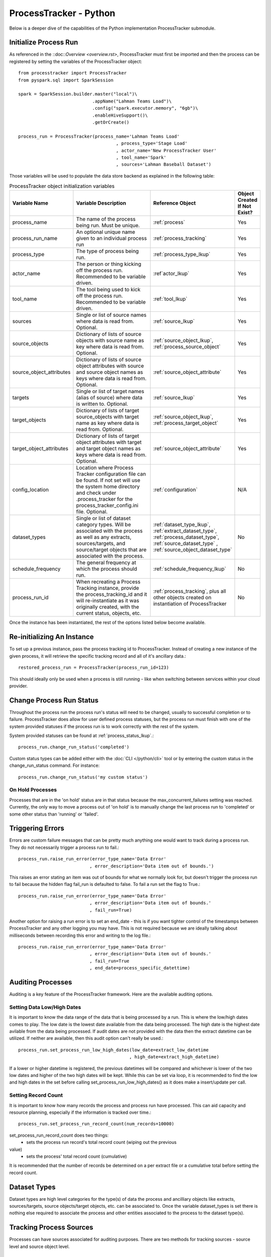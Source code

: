 ProcessTracker - Python
#######################

Below is a deeper dive of the capabilities of the Python implementation ProcessTracker submodule.

Initialize Process Run
**********************

As referenced in the ::doc::`Overview <overview.rst>`, ProcessTracker must first be imported and then the process can be
registered by setting the variables of the ProcessTracker object::

        from processtracker import ProcessTracker
        from pyspark.sql import SparkSession

        spark = SparkSession.builder.master("local")\
                                    .appName("Lahman Teams Load")\
                                    .config("spark.executor.memory", "6gb")\
                                    .enableHiveSupport()\
                                    .getOrCreate()

        process_run = ProcessTracker(process_name='Lahman Teams Load'
                                             , process_type='Stage Load'
                                             , actor_name='New ProcessTracker User'
                                             , tool_name='Spark'
                                             , sources='Lahman Baseball Dataset')

Those variables will be used to populate the data store backend as explained in the following table:

.. list-table:: ProcessTracker object initialization variables
   :widths: 25 50 20 10
   :header-rows: 1

   * - Variable Name
     - Variable Description
     - Reference Object
     - Object Created If Not Exist?
   * - process_name
     - The name of the process being run.  Must be unique.
     - :ref:`process`
     - Yes
   * - process_run_name
     - An optional unique name given to an individual process run
     - :ref:`process_tracking`
     - Yes
   * - process_type
     - The type of process being run.
     - :ref:`process_type_lkup`
     - Yes
   * - actor_name
     - The person or thing kicking off the process run.  Recommended to be variable driven.
     - :ref`actor_lkup`
     - Yes
   * - tool_name
     - The tool being used to kick off the process run.  Recommended to be variable driven.
     - :ref:`tool_lkup`
     - Yes
   * - sources
     - Single or list of source names where data is read from.  Optional.
     - :ref:`source_lkup`
     - Yes
   * - source_objects
     - Dictionary of lists of source objects with source name as key where data is read from.  Optional.
     - :ref:`source_object_lkup`, :ref:`process_source_object`
     - Yes
   * - source_object_attributes
     - Dictionary of lists of source object attributes with source and source object names as keys where data is read from. Optional.
     - :ref:`source_object_attribute`
     - Yes
   * - targets
     - Single or list of target names (alias of source) where data is written to. Optional.
     - :ref:`source_lkup`
     - Yes
   * - target_objects
     - Dictionary of lists of target source_objects with target name as key where data is read from.  Optional.
     - :ref:`source_object_lkup`, :ref:`process_target_object`
     - Yes
   * - target_object_attributes
     - Dictionary of lists of target object attributes with target and target object names as keys where data is read from. Optional.
     - :ref:`source_object_attribute`
     - Yes
   * - config_location
     - Location where Process Tracker configuration file can be found.  If not set will use the system home directory
       and check under .process_tracker for the process_tracker_config.ini file. Optional.
     - :ref:`configuration`
     - N/A
   * - dataset_types
     - Single or list of dataset category types.  Will be associated with the process as well as any extracts,
       sources/targets, and source/target objects that are associated with the process.
     - :ref:`dataset_type_lkup`, :ref:`extract_dataset_type`, :ref:`process_dataset_type`, :ref:`source_dataset_type`
       , :ref:`source_object_dataset_type`
     - No
   * - schedule_frequency
     - The general frequency at which the process should run.
     - :ref:`schedule_frequency_lkup`
     - No
   * - process_run_id
     - When recreating a Process Tracking instance, provide the process_tracking_id and it will re-instantiate as it was
       originally created, with the current status, objects, etc.
     - :ref:`process_tracking`, plus all other objects created on instantiation of ProcessTracker
     - No

Once the instance has been instantiated, the rest of the options listed below become available.

Re-initializing An Instance
***************************

To set up a previous instance, pass the process tracking id to ProcessTracker.  Instead of creating a new instance of
the given process, it will retrieve the specific tracking record and all of it's ancillary data.::

        restored_process_run = ProcessTracker(process_run_id=123)

This should ideally only be used when a process is still running - like when switching between services within your
cloud provider.

Change Process Run Status
*************************

Throughout the process run the process run's status will need to be changed, usually to successful completion or to
failure.  ProcessTracker does allow for user defined process statuses, but the process run must finish with one of the
system provided statuses if the process run is to work correctly with the rest of the system.

System provided statuses can be found at :ref:`process_status_lkup`.::

        process_run.change_run_status('completed')

Custom status types can be added either with the :doc:`CLI </python/cli>` tool or by entering the custom status in the
change_run_status command.  For instance::

        process_run.change_run_status('my custom status')

On Hold Processes
-----------------

Processes that are in the 'on hold' status are in that status because the max_concurrent_failures setting was reached.
Currently, the only way to move a process out of 'on hold' is to manually change the last process run to 'completed' or
some other status than 'running' or 'failed'.

Triggering Errors
*****************

Errors are custom failure messages that can be pretty much anything one would want to track during a process run.  They
do not necessarily trigger a process run to fail.::

        process_run.raise_run_error(error_type_name='Data Error'
                                   , error_description='Data item out of bounds.')

This raises an error stating an item was out of bounds for what we normally look for, but doesn't trigger the process
run to fail because the hidden flag fail_run is defaulted to false.  To fail a run set the flag to True.::

        process_run.raise_run_error(error_type_name='Data Error'
                                   , error_description='Data item out of bounds.'
                                   , fail_run=True)

Another option for raising a run error is to set an end_date - this is if you want tighter control of the timestamps
between ProcessTracker and any other logging you may have.  This is not required because we are ideally talking about
milliseconds between recording this error and writing to the log file.::

        process_run.raise_run_error(error_type_name='Data Error'
                                   , error_description='Data item out of bounds.'
                                   , fail_run=True
                                   , end_date=process_specific_datettime)

Auditing Processes
******************

Auditing is a key feature of the ProcessTracker framework.  Here are the available auditing options.

Setting Data Low/High Dates
---------------------------

It is important to know the data range of the data that is being processed by a run.  This is
where the low/high dates comes to play.  The low date is the lowest date available from the data being processed.  The
high date is the highest date avilable from the data being processed.  If audit dates are not provided with the data then
the extract datetime can be utilized.  If neither are available, then this audit option can't really be used.::

        process_run.set_process_run_low_high_dates(low_date=extract_low_datetime
                                                  , high_date=extract_high_datetime)

If a lower or higher datetime is registered, the previous datetimes will be compared and whichever is lower of the two
low dates and higher of the two high dates will be kept.  While this can be set via loop, it is recommended to find the
low and high dates in the set before calling set_process_run_low_high_dates() as it does make a insert/update per call.

Setting Record Count
--------------------

It is important to know how many records the process and process run have processed.  This can aid capacity and resource
planning, especially if the information is tracked over time.::

        process_run.set_process_run_record_count(num_records=10000)

set_process_run_record_count does two things:
    * sets the process run record's total record count (wiping out the previous
value)
    * sets the process' total record count (cumulative)

It is recommended that the number of records be determined on a per extract file or a cumulative total before setting
the record count.

Dataset Types
*************

Dataset types are high level categories for the type(s) of data the process and ancilliary objects like extracts,
sources/targets, source objects/target objects, etc. can be associated to.  Once the variable dataset_types is set there
is nothing else required to associate the process and other entities associated to the process to the dataset type(s).

Tracking Process Sources
************************

Processes can have sources associated for auditing purposes.  There are two methods for tracking sources - source level
and source object level.

Source Level
------------
Source level tracking can be done by including a single source name or list of source names on process initialization.  For example:::

                process_run = ProcessTracker(process_name='Lahman Teams Load'
                                             , process_type='Stage Load'
                                             , actor_name='New ProcessTracker User'
                                             , tool_name='Spark'
                                             , sources='Lahman Baseball Dataset')

For multiple sources:::

                process_run = ProcessTracker(process_name='Lahman Teams Load'
                                             , process_type='Stage Load'
                                             , actor_name='New ProcessTracker User'
                                             , tool_name='Spark'
                                             , sources={'Lahman Baseball Dataset', 'Another Baseball Dataset'})

Source Object Level
-------------------

Source Object level tracking is done in a similar way as above.  Regardless of being a single source object, multiple
source objects, or multiple sources with single or multiple objects, source object level tracking is done via a dictionary
of lists.::

                process_run = ProcessTracker(process_name='Lahman Teams Load'
                                             , process_type='Stage Load'
                                             , actor_name='New ProcessTracker User'
                                             , tool_name='Spark'
                                             , source_objects={"Lahman Baseball Dataset": ["Team.csv", "Player.csv"]}

For multiple sources:::

                process_run = ProcessTracker(process_name='Lahman Teams Load'
                                             , process_type='Stage Load'
                                             , actor_name='New ProcessTracker User'
                                             , tool_name='Spark'
                                             , source_objects={"Lahman Baseball Dataset": ["Team.csv", "Player.csv"]
                                                               , "Another Baseball Dataset": ["Team", "Player"]}

Note that sources is not set.  The sources variable will be ignored if source_objects is set.

Tracking Process Targets
************************


Processes can have targets associated for auditing purposes.  There are two methods for tracking targets - target level
and target object level.  Remember target is just an alias of source.  All targets and sources are stored in the :ref:`source_lkup` table.

Target Level
------------
Target level tracking can be done by including a single target name or list of target names on process initialization.  For example:::

                process_run = ProcessTracker(process_name='Lahman Teams Load'
                                             , process_type='Stage Load'
                                             , actor_name='New ProcessTracker User'
                                             , tool_name='Spark'
                                             , targets='My Baseball Datastore')

For multiple targets:::

                process_run = ProcessTracker(process_name='Lahman Teams Load'
                                             , process_type='Stage Load'
                                             , actor_name='New ProcessTracker User'
                                             , tool_name='Spark'
                                             , targets={'My Baseball Datastore', 'A Different Baseball Datastore'})

Target Object Level
-------------------

Target Object level tracking is done in a similar way as above.  Regardless of being a single target object, multiple
target objects, or multiple targets with single or multiple targets, target object level tracking is done via a dictionary
of lists.::

                process_run = ProcessTracker(process_name='Lahman Teams Load'
                                             , process_type='Stage Load'
                                             , actor_name='New ProcessTracker User'
                                             , tool_name='Spark'
                                             , target_objects={"My Baseball Datastore": ["team", "player"]}

For multiple targets:::

                process_run = ProcessTracker(process_name='Lahman Teams Load'
                                             , process_type='Stage Load'
                                             , actor_name='New ProcessTracker User'
                                             , tool_name='Spark'
                                             , target_objects={"My Baseball Datastore": ["team", "player"]
                                                               , "A Different Baseball Datastore": ["Team", "Player"]}

Note that targets is not set.  The targets variable will be ignored if target_objects is set.

Process Extracts
****************

The other element to processing data is the extract files that may be used in the process or between processes.  Note
that using this is not required if extract files are not used.  Extracts are always associated with a process run,
which is why the extract functionality is primarily tied to the ProcessTracker submodule.

Finding Extracts
----------------

Extract files can be found in a few different ways.  Finders will return extracts in 'ready' state by default.  Other
statuses can be searched for if required by adding the `status` variable.  The finders also will only return extract
files that have been registered in ProcessTracker.

By Filename
^^^^^^^^^^^

Full Filename
"""""""""""""

So let's say that you know that there is a specific file that needs processing.  You can search for a specific file by::

        process_run.find_extracts_by_filename(filename='my_file.csv')

This will return the ExtractTracking object, which includes the location of the file.

Partial Filename
""""""""""""""""

Let's say that you know that the files you are looking for match a specific pattern, for example:::

        my_file_2019_01_01.csv
        my_file_2019_02_01.csv
        ...

Instead of looking for each file one at a time, you can use the partial filename:::

        process_run.find_extracts_by_filename(filename='my_file_')

This will return the ExtractTracking object, which included the location of the file.  This function is greedy meaning
it will return ANY files with 'my_file' in the filename.  For instance:::

        my_file_2019_01_01.csv
        this_is_my_file.xls
        2019-01-01-my_file.csv

By Location
^^^^^^^^^^^

Locations are the filepaths where extract files are stored.  These can be local, a network drive, or a cloud directory.::

        process_run.find_extracts_by_location(location='My Location')

The location name is used and the ExtractTracking object(s) are returned.

By Process
^^^^^^^^^^

If the process has a parent process that creates files for it, or there is a process that produces files that will be
used then the parent process' name can be used to find any ready extracts:::

        process_run.find_extracts_by_process(extract_process_name='My Super Cool Process')

This will find all extract files associated to that process that are in 'ready' state and return their ExtractTracking
objects.

Finding Extracts By Other Statuses
----------------------------------

All finder methods have a status variable with a default of 'ready'.  To search by another status type, just modify the
variable:::

        process_run.find_extracts_by_location(location='My Location', status='completed')

The status type must exist in :ref:`extract_status_lkup`.

Registering Extracts
--------------------

If your process is creating extract files, they will need to be registered.  They can either be registered one at a time
as noted in :doc:`ExtractTracker </python/extract_tracker>` or one of the below helper methods.

By Location
^^^^^^^^^^^

This will attempt to access the given location and find all files stored there.  If the files are not already registered
they will be processed, otherwise they will be ignored.::

        process_run.register_extracts_by_location(location_path='/path/to/files')

Currently, this only supports local filepaths.

By Process
^^^^^^^^^^

This method is explained over in :doc:`ExtractTracker </python/extract_tracker>`.

Bulk Extract Update
-------------------

Extracts can also be processed in bulk.  If you use one of the lookup functions, it returns a list of extract file objects.
Passing that list to the bulk_change_extract_status method will associate those extracts with the process and bulk update
their status.::

        process_run.bulk_change_extract_status(extracts=extract_list, extract_status="loading")

Please note, that while going through the list if any of the extracts are interdependent of each other and the parent
dependency has not been loaded, the process will currently fail to protect data continuity.

Process Helpers
***************

There are several helpers for ProcessTracker objects to assist in working with other components associated with the
ProcessTracker instance.  Those objects are:

* actor
* process_type
* process
* sources
* targets
* tool

To use attributes of the objects, call the attribute like so:::

        process_run = ProcessTracker(process_name='Lahman Teams Load'
                                             , process_type='Stage Load'
                                             , actor_name='New ProcessTracker User'
                                             , tool_name='Spark'
                                             , sources='Lahman Baseball Dataset')

        process_run.actor.actor_name # To get the actor_name attribute of actor object associated with process_run.


Finding Process Contacts
************************

To find a process' contacts as well as that process' source contacts, there is a lookup function that will return the
name and email of the contact as well as if the contact is for the process itself or that process' source.::

        process_run.find_process_contacts(process_id)


Finding Process Source Attributes
*********************************

Processes usually have sources that they work with to pull data out into either extracts or for further processing.  To
find the source attributes that a process will use there is a helper function.::

        process_run.find_process_source_attributes(process_id)

This will return a list with the following:

.. list-table:: process_source_attributes returned
   :widths: 25 50
   :header-rows: 1

   * - Attribute Name
     - Attribute Description
   * - source_name
     - The name of the source system
   * - source_type
     - The type of the source system
   * - source_object_name
     - The object (i.e. table or dataset) name from the source system
   * - source_object_attribute_name
     - The attribute (i.e. column) name from the source object
   * - is_key
     - Is the attribute part of the source object's key?
   * - is_filter
     - Is the attribute used for record version comparison?
   * - is_partition
     - Is the attribute used for the partitioning of the data set (i.e. if the filetype is Parquet is the attribute used
       for the file partition)?

Please note, if the attributes are not registered either during the initialization of the process or thru direct interaction
of the data store, no data will be returned.

Finding Process Target Attributes
*********************************

Processes usually have targets that they work with to push data into or for further processing.  To find the target
attributes that a process will use there is a helper function.::

        process_run.find_process_target_attributes(process_id)

This will return a list with the following:

.. list-table:: process_target_attributes returned
   :widths: 25 50
   :header-rows: 1

   * - Attribute Name
     - Attribute Description
   * - target_name
     - The name of the target source system
   * - target_type
     - The type of the target source system
   * - target_object_name
     - The object (i.e. table or dataset) name from the target source system
   * - target_object_attribute_name
     - The attribute (i.e. column) name from the target source object
   * - is_key
     - Is the attribute part of the source object's key?
   * - is_filter
     - Is the attribute used for record version comparison?
   * - is_partition
     - Is the attribute used for the partitioning of the data set (i.e. if the filetype is Parquet is the attribute used
       for the file partition)?
Please note, if the attributes are not registered either during hte initialization of the process or thru direct interaction
of the data store, no data will be returned.

Finding Processes By Schedule Frequency
***************************************

Processes can have an optional schedule frequency.  To find all processes of a given frequency there is a helper function.::

        process_run.find_process_by_schedule_frequency(frequency="hourly")

This will return a list of process ids with the given frequency.

Finding Process Filters
***********************

Processes will be querying data from given sources.  The source data will likely be filtered on specific criteria.  To
retrieve the process' filters, use the find_process_filters method.::

        process_run.find_process_filters(process=process_id)

This will return a list of attributes and their requisite filters.

.. list-table:: filter attributes provided
   :widths: 25 50
   :header-rows: 1

   * - Attribute name
     - Attribute description
   * - source_name
     - The name of the source system
   * - source_object_name
     - The name of the object (i.e. table or data set) within/from the source system
   * - source_object_attribute_name
     - The attribute (i.e. column) name from the object in within/from the source system
   * - filter_type_code
     - Based on the defaults in :ref:`filter_type_lkup`, the type of filter being applied to the source object attribute
   * - filter_value_numeric
     - The value being filtered by, provided the attribute is numeric.
   * - filter_value_string
     - The value being filtered by, provided the attribute is string.